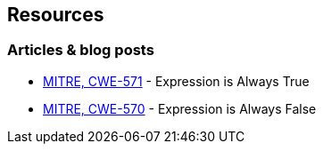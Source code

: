 == Resources

=== Articles & blog posts

* https://cwe.mitre.org/data/definitions/571[MITRE, CWE-571] - Expression is Always True
* https://cwe.mitre.org/data/definitions/570[MITRE, CWE-570] - Expression is Always False
